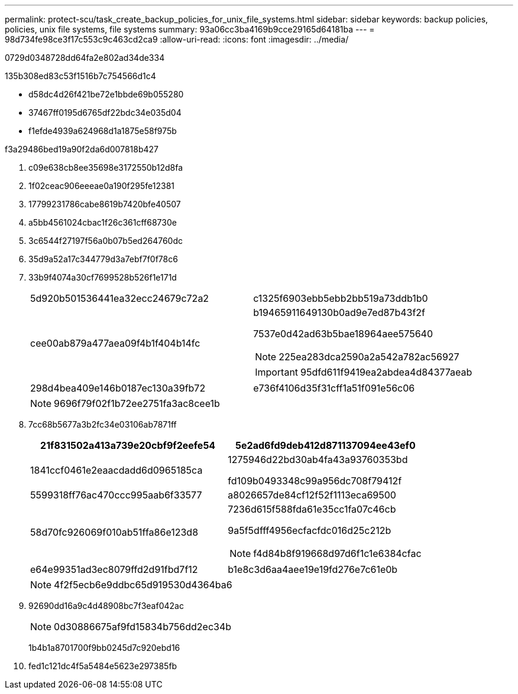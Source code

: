 ---
permalink: protect-scu/task_create_backup_policies_for_unix_file_systems.html 
sidebar: sidebar 
keywords: backup policies, policies, unix file systems, file systems 
summary: 93a06cc3ba4169b9cce29165d64181ba 
---
= 98d734fe98ce3f17c553c9c463cd2ca9
:allow-uri-read: 
:icons: font
:imagesdir: ../media/


[role="lead"]
0729d0348728dd64fa2e802ad34de334

.135b308ed83c53f1516b7c754566d1c4
* d58dc4d26f421be72e1bbde69b055280
* 37467ff0195d6765df22bdc34e035d04
* f1efde4939a624968d1a1875e58f975b


.f3a29486bed19a90f2da6d007818b427
. c09e638cb8ee35698e3172550b12d8fa
. 1f02ceac906eeeae0a190f295fe12381
. 17799231786cabe8619b7420bfe40507
. a5bb4561024cbac1f26c361cff68730e
. 3c6544f27197f56a0b07b5ed264760dc
. 35d9a52a17c344779d3a7ebf7f0f78c6
. 33b9f4074a30cf7699528b526f1e171d
+
|===


| 5d920b501536441ea32ecc24679c72a2 | c1325f6903ebb5ebb2bb519a73ddb1b0 


 a| 
cee00ab879a477aea09f4b1f404b14fc
 a| 
b19465911649130b0ad9e7ed87b43f2f

7537e0d42ad63b5bae18964aee575640


NOTE: 225ea283dca2590a2a542a782ac56927


IMPORTANT: 95dfd611f9419ea2abdea4d84377aeab



 a| 
298d4bea409e146b0187ec130a39fb72
 a| 
e736f4106d35f31cff1a51f091e56c06

|===
+

NOTE: 9696f79f02f1b72ee2751fa3ac8cee1b

. 7cc68b5677a3b2fc34e03106ab7871ff
+
|===
| 21f831502a413a739e20cbf9f2eefe54 | 5e2ad6fd9deb412d871137094ee43ef0 


 a| 
1841ccf0461e2eaacdadd6d0965185ca
 a| 
1275946d22bd30ab4fa43a93760353bd

fd109b0493348c99a956dc708f79412f



 a| 
5599318ff76ac470ccc995aab6f33577
 a| 
a8026657de84cf12f52f1113eca69500



 a| 
58d70fc926069f010ab51ffa86e123d8
 a| 
7236d615f588fda61e35cc1fa07c46cb

9a5f5dfff4956ecfacfdc016d25c212b


NOTE: f4d84b8f919668d97d6f1c1e6384cfac



 a| 
e64e99351ad3ec8079ffd2d91fbd7f12
 a| 
b1e8c3d6aa4aee19e19fd276e7c61e0b

|===
+

NOTE: 4f2f5ecb6e9ddbc65d919530d4364ba6

. 92690dd16a9c4d48908bc7f3eaf042ac
+

NOTE: 0d30886675af9fd15834b756dd2ec34b

+
1b4b1a8701700f9bb0245d7c920ebd16

. fed1c121dc4f5a5484e5623e297385fb


